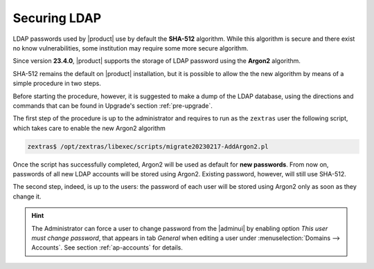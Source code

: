 Securing LDAP
=============

LDAP passwords used by |product| use by default the **SHA-512**
algorithm. While this algorithm is secure and there exist no know
vulnerabilities, some institution may require some more secure
algorithm.

Since version **23.4.0**, |product| supports the storage of LDAP
password using the **Argon2** algorithm.

SHA-512 remains the default on |product| installation, but it is
possible to allow the the new algorithm by means of a simple procedure
in two steps.

Before starting the procedure, however, it is suggested to make a dump
of the LDAP database, using the directions and commands that can be
found in Upgrade's section :ref:`pre-upgrade`.

The first step of the procedure is up to the administrator and
requires to run as the ``zextras`` user the following script, which
takes care to enable the new Argon2 algorithm

.. code:: console

   zextras$ /opt/zextras/libexec/scripts/migrate20230217-AddArgon2.pl

Once the script has successfully completed, Argon2 will be used as
default for **new passwords**. From now on, passwords of all new LDAP
accounts will be stored using Argon2. Existing password, however,
will still use SHA-512.

The second step, indeed, is up to the users: the password of each user
will be stored using Argon2 only as soon as they change it.

.. hint:: The Administrator can force a user to change password from
   the |adminui| by enabling option `This user must change password`,
   that appears in tab `General` when editing a user under
   :menuselection:`Domains --> Accounts`. See section
   :ref:`ap-accounts` for details.
